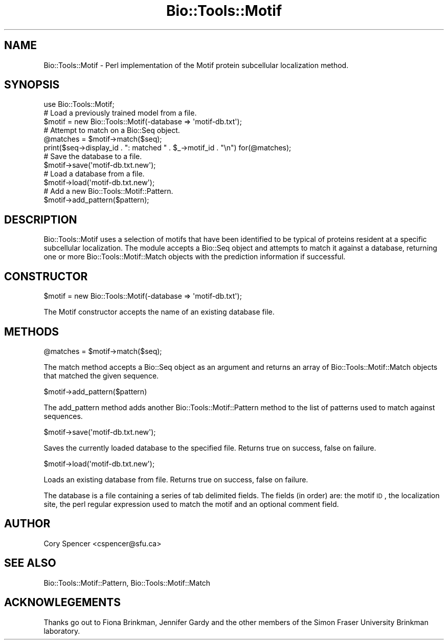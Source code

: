 .\" Automatically generated by Pod::Man 2.25 (Pod::Simple 3.16)
.\"
.\" Standard preamble:
.\" ========================================================================
.de Sp \" Vertical space (when we can't use .PP)
.if t .sp .5v
.if n .sp
..
.de Vb \" Begin verbatim text
.ft CW
.nf
.ne \\$1
..
.de Ve \" End verbatim text
.ft R
.fi
..
.\" Set up some character translations and predefined strings.  \*(-- will
.\" give an unbreakable dash, \*(PI will give pi, \*(L" will give a left
.\" double quote, and \*(R" will give a right double quote.  \*(C+ will
.\" give a nicer C++.  Capital omega is used to do unbreakable dashes and
.\" therefore won't be available.  \*(C` and \*(C' expand to `' in nroff,
.\" nothing in troff, for use with C<>.
.tr \(*W-
.ds C+ C\v'-.1v'\h'-1p'\s-2+\h'-1p'+\s0\v'.1v'\h'-1p'
.ie n \{\
.    ds -- \(*W-
.    ds PI pi
.    if (\n(.H=4u)&(1m=24u) .ds -- \(*W\h'-12u'\(*W\h'-12u'-\" diablo 10 pitch
.    if (\n(.H=4u)&(1m=20u) .ds -- \(*W\h'-12u'\(*W\h'-8u'-\"  diablo 12 pitch
.    ds L" ""
.    ds R" ""
.    ds C` ""
.    ds C' ""
'br\}
.el\{\
.    ds -- \|\(em\|
.    ds PI \(*p
.    ds L" ``
.    ds R" ''
'br\}
.\"
.\" Escape single quotes in literal strings from groff's Unicode transform.
.ie \n(.g .ds Aq \(aq
.el       .ds Aq '
.\"
.\" If the F register is turned on, we'll generate index entries on stderr for
.\" titles (.TH), headers (.SH), subsections (.SS), items (.Ip), and index
.\" entries marked with X<> in POD.  Of course, you'll have to process the
.\" output yourself in some meaningful fashion.
.ie \nF \{\
.    de IX
.    tm Index:\\$1\t\\n%\t"\\$2"
..
.    nr % 0
.    rr F
.\}
.el \{\
.    de IX
..
.\}
.\"
.\" Accent mark definitions (@(#)ms.acc 1.5 88/02/08 SMI; from UCB 4.2).
.\" Fear.  Run.  Save yourself.  No user-serviceable parts.
.    \" fudge factors for nroff and troff
.if n \{\
.    ds #H 0
.    ds #V .8m
.    ds #F .3m
.    ds #[ \f1
.    ds #] \fP
.\}
.if t \{\
.    ds #H ((1u-(\\\\n(.fu%2u))*.13m)
.    ds #V .6m
.    ds #F 0
.    ds #[ \&
.    ds #] \&
.\}
.    \" simple accents for nroff and troff
.if n \{\
.    ds ' \&
.    ds ` \&
.    ds ^ \&
.    ds , \&
.    ds ~ ~
.    ds /
.\}
.if t \{\
.    ds ' \\k:\h'-(\\n(.wu*8/10-\*(#H)'\'\h"|\\n:u"
.    ds ` \\k:\h'-(\\n(.wu*8/10-\*(#H)'\`\h'|\\n:u'
.    ds ^ \\k:\h'-(\\n(.wu*10/11-\*(#H)'^\h'|\\n:u'
.    ds , \\k:\h'-(\\n(.wu*8/10)',\h'|\\n:u'
.    ds ~ \\k:\h'-(\\n(.wu-\*(#H-.1m)'~\h'|\\n:u'
.    ds / \\k:\h'-(\\n(.wu*8/10-\*(#H)'\z\(sl\h'|\\n:u'
.\}
.    \" troff and (daisy-wheel) nroff accents
.ds : \\k:\h'-(\\n(.wu*8/10-\*(#H+.1m+\*(#F)'\v'-\*(#V'\z.\h'.2m+\*(#F'.\h'|\\n:u'\v'\*(#V'
.ds 8 \h'\*(#H'\(*b\h'-\*(#H'
.ds o \\k:\h'-(\\n(.wu+\w'\(de'u-\*(#H)/2u'\v'-.3n'\*(#[\z\(de\v'.3n'\h'|\\n:u'\*(#]
.ds d- \h'\*(#H'\(pd\h'-\w'~'u'\v'-.25m'\f2\(hy\fP\v'.25m'\h'-\*(#H'
.ds D- D\\k:\h'-\w'D'u'\v'-.11m'\z\(hy\v'.11m'\h'|\\n:u'
.ds th \*(#[\v'.3m'\s+1I\s-1\v'-.3m'\h'-(\w'I'u*2/3)'\s-1o\s+1\*(#]
.ds Th \*(#[\s+2I\s-2\h'-\w'I'u*3/5'\v'-.3m'o\v'.3m'\*(#]
.ds ae a\h'-(\w'a'u*4/10)'e
.ds Ae A\h'-(\w'A'u*4/10)'E
.    \" corrections for vroff
.if v .ds ~ \\k:\h'-(\\n(.wu*9/10-\*(#H)'\s-2\u~\d\s+2\h'|\\n:u'
.if v .ds ^ \\k:\h'-(\\n(.wu*10/11-\*(#H)'\v'-.4m'^\v'.4m'\h'|\\n:u'
.    \" for low resolution devices (crt and lpr)
.if \n(.H>23 .if \n(.V>19 \
\{\
.    ds : e
.    ds 8 ss
.    ds o a
.    ds d- d\h'-1'\(ga
.    ds D- D\h'-1'\(hy
.    ds th \o'bp'
.    ds Th \o'LP'
.    ds ae ae
.    ds Ae AE
.\}
.rm #[ #] #H #V #F C
.\" ========================================================================
.\"
.IX Title "Bio::Tools::Motif 3pm"
.TH Bio::Tools::Motif 3pm "2013-04-04" "perl v5.14.2" "User Contributed Perl Documentation"
.\" For nroff, turn off justification.  Always turn off hyphenation; it makes
.\" way too many mistakes in technical documents.
.if n .ad l
.nh
.SH "NAME"
Bio::Tools::Motif \- Perl implementation of the Motif protein subcellular
localization method.
.SH "SYNOPSIS"
.IX Header "SYNOPSIS"
.Vb 1
\&  use Bio::Tools::Motif;
\&
\&  # Load a previously trained model from a file.
\&  $motif = new Bio::Tools::Motif(\-database => \*(Aqmotif\-db.txt\*(Aq);
\&
\&  # Attempt to match on a Bio::Seq object.
\&  @matches = $motif\->match($seq);
\&  print($seq\->display_id . ": matched " . $_\->motif_id . "\en") for(@matches);
\&
\&  # Save the database to a file.
\&  $motif\->save(\*(Aqmotif\-db.txt.new\*(Aq);
\&
\&  # Load a database from a file.
\&  $motif\->load(\*(Aqmotif\-db.txt.new\*(Aq);
\&
\&  # Add a new Bio::Tools::Motif::Pattern.
\&  $motif\->add_pattern($pattern);
.Ve
.SH "DESCRIPTION"
.IX Header "DESCRIPTION"
Bio::Tools::Motif uses a selection of motifs that have been identified
to be typical of proteins resident at a specific subcellular localization.
The module accepts a Bio::Seq object and attempts to match it against
a database, returning one or more Bio::Tools::Motif::Match objects with
the prediction information if successful.
.SH "CONSTRUCTOR"
.IX Header "CONSTRUCTOR"
.Vb 1
\&   $motif = new Bio::Tools::Motif(\-database => \*(Aqmotif\-db.txt\*(Aq);
.Ve
.PP
The Motif constructor accepts the name of an existing database file.
.SH "METHODS"
.IX Header "METHODS"
.Vb 1
\&   @matches = $motif\->match($seq);
.Ve
.PP
The match method accepts a Bio::Seq object as an argument and returns
an array of Bio::Tools::Motif::Match objects that matched the given
sequence.
.PP
.Vb 1
\&  $motif\->add_pattern($pattern)
.Ve
.PP
The add_pattern method adds another Bio::Tools::Motif::Pattern method
to the list of patterns used to match against sequences.
.PP
.Vb 1
\&  $motif\->save(\*(Aqmotif\-db.txt.new\*(Aq);
.Ve
.PP
Saves the currently loaded database to the specified file.  Returns true on
success, false on failure.
.PP
.Vb 1
\&  $motif\->load(\*(Aqmotif\-db.txt.new\*(Aq);
.Ve
.PP
Loads an existing database from file.  Returns true on success, false on
failure.
.PP
The database is a file containing a series of tab delimited fields.  The
fields (in order) are: the motif \s-1ID\s0, the localization site, the perl
regular expression used to match the motif and an optional comment field.
.SH "AUTHOR"
.IX Header "AUTHOR"
Cory Spencer <cspencer@sfu.ca>
.SH "SEE ALSO"
.IX Header "SEE ALSO"
Bio::Tools::Motif::Pattern, Bio::Tools::Motif::Match
.SH "ACKNOWLEGEMENTS"
.IX Header "ACKNOWLEGEMENTS"
Thanks go out to Fiona Brinkman, Jennifer Gardy and the other members of the
Simon Fraser University Brinkman laboratory.
